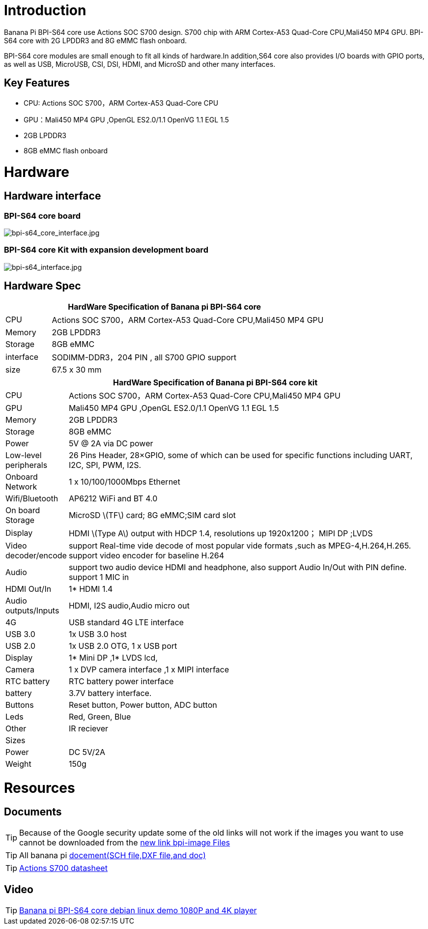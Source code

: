 = Introduction

Banana Pi BPI-S64 core use Actions SOC S700 design. S700 chip with ARM Cortex-A53 Quad-Core CPU,Mali450 MP4 GPU. BPI-S64 core with 2G LPDDR3 and 8G eMMC flash onboard.

BPI-S64 core modules are small enough to fit all kinds of hardware.In addition,S64 core also provides I/O boards with GPIO ports, as well as USB, MicroUSB, CSI, DSI, HDMI, and MicroSD and other many interfaces.

== Key Features

* CPU:  Actions SOC S700，ARM Cortex-A53 Quad-Core CPU
* GPU：Mali450 MP4 GPU ,OpenGL ES2.0/1.1 OpenVG 1.1 EGL 1.5
* 2GB LPDDR3
* 8GB eMMC flash onboard

= Hardware

== Hardware interface

=== BPI-S64 core board

image::/picture/bpi-s64_core_interface.jpg[bpi-s64_core_interface.jpg]

=== BPI-S64 core Kit with expansion development board

image::/picture/bpi-s64_interface.jpg[bpi-s64_interface.jpg]

== Hardware Spec

[options="header",cols="1,6"]
|=====
2+| **HardWare  Specification of Banana pi BPI-S64 core**
^| CPU       | Actions SOC S700，ARM Cortex-A53 Quad-Core CPU,Mali450 MP4 GPU
^| Memory    | 2GB LPDDR3                                                   
^| Storage   | 8GB eMMC                                                     
^| interface | SODIMM-DDR3，204 PIN , all S700 GPIO support                  
^| size      | 67.5 x 30 mm                                                 
|=====

[options="header",cols="1,8"]
|=====
2+| **HardWare  Specification of Banana pi BPI-S64 core kit**
| CPU                   | Actions SOC S700，ARM Cortex-A53 Quad-Core CPU,Mali450 MP4 GPU                                                                   
| GPU                   | Mali450 MP4 GPU ,OpenGL ES2.0/1.1 OpenVG 1.1 EGL 1.5                                                                            
| Memory                | 2GB LPDDR3                                                                                                                      
| Storage               | 8GB eMMC                                                                                                                        
| Power                 | 5V @ 2A via DC power                                                                                                            
| Low-level peripherals | 26 Pins Header, 28×GPIO, some of which can be used for specific functions including UART, I2C, SPI, PWM, I2S.                   
| Onboard Network       | 1 x 10/100/1000Mbps Ethernet                                                                                                    
| Wifi/Bluetooth        | AP6212 WiFi and BT 4.0                                                                                                          
| On board Storage      | MicroSD \(TF\) card; 8G eMMC;SIM card slot                                                                                      
| Display               | HDMI \(Type A\) output with HDCP 1.4, resolutions up 1920x1200； MIPI DP ;LVDS                                                   
| Video decoder/encode  | support Real-time vide decode of most popular vide formats ,such as MPEG-4,H.264,H.265. support video encoder for baseline H.264
| Audio                 | support two audio device HDMI and headphone, also support Audio In/Out with PIN define. support 1 MIC in                        
| HDMI Out/In           | 1* HDMI 1.4                                                                                                                     
| Audio outputs/Inputs  | HDMI, I2S audio,Audio micro out                                                                                                 
| 4G                    | USB standard 4G LTE interface                                                                                                   
| USB 3.0               | 1x USB 3.0 host                                                                                                                 
| USB 2.0               | 1x USB 2.0 OTG, 1 x USB port                                                                                                    
| Display               | 1* Mini DP ,1* LVDS lcd,                                                                                                        
| Camera                | 1 x DVP camera interface ,1 x MIPI interface                                                                                    
| RTC battery           | RTC battery power interface                                                                                                     
| battery               | 3.7V battery interface.                                                                                                         
| Buttons               | Reset button, Power button, ADC button                                                                                          
| Leds                  | Red, Green, Blue                                                                                                                
| Other                 | IR reciever                                                                                                                     
| Sizes                 |                                                                                                                                 
| Power                 | DC 5V/2A                                                                                                                        
| Weight                | 150g                                             
|=====

= Resources

== Documents
TIP: Because of the Google security update some of the old links will not work if the images you want to use cannot be downloaded from the https://drive.google.com/drive/folders/0B_YnvHgh2rwjVjNyS2pheEtWQlk?resourcekey=0-U4TI84zIBdId7bHHjf2qKA[new link bpi-image Files]

TIP: All banana pi https://drive.google.com/drive/folders/0B4PAo2nW2Kfndjh6SW9MS2xKSWs?resourcekey=0-qXGFXKmd7AVy0S81OXM1RA&usp=sharing[docement(SCH file,DXF file,and doc)]

TIP: https://drive.google.com/file/d/1x1V_RP4tQzn9-BkS2L90Xgyqqz3MpLWV/view?usp=sharing[Actions S700 datasheet]

== Video
TIP: https://www.youtube.com/watch?v=v-6w9jJDQKY&feature=youtu.be[Banana pi BPI-S64 core debian linux demo 1080P and 4K player]